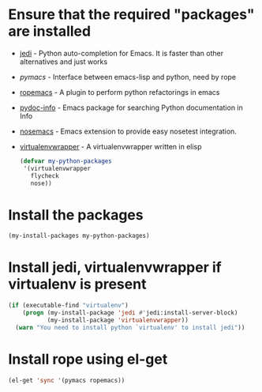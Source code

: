 * Ensure that the required "packages" are installed
+ [[http://tkf.github.io/emacs-jedi/][jedi]] - Python auto-completion for Emacs. It is faster than other alternatives
  and just works
+ [[www.github.com/pinard/Pymacs][pymacs]] - Interface between emacs-lisp and python, need by rope
+ [[http://rope.sourceforge.net/ropemacs.html][ropemacs]] - A plugin to perform python refactorings in emacs
+ [[https://bitbucket.org/jonwaltman/pydoc-info][pydoc-info]] - Emacs package for searching Python documentation in Info
+ [[https://bitbucket.org/durin42/nosemacs][nosemacs]] - Emacs extension to provide easy nosetest integration.
+ [[https://github.com/porterjamesj/virtualenvwrapper.el][virtualenvwrapper]] - A virtualenvwrapper written in elisp
  #+begin_src emacs-lisp
    (defvar my-python-packages
     '(virtualenvwrapper
       flycheck
       nose))
  #+end_src


* Install the packages
  #+begin_src emacs-lisp
    (my-install-packages my-python-packages)
  #+end_src


* Install jedi, virtualenvwrapper if virtualenv is present
  #+begin_src emacs-lisp
    (if (executable-find "virtualenv")
        (progn (my-install-package 'jedi #'jedi:install-server-block)
               (my-install-package 'virtualenvwrapper))
      (warn "You need to install python `virtualenv' to install jedi"))
  #+end_src


* Install rope using el-get
  #+begin_src emacs-lisp
    (el-get 'sync '(pymacs ropemacs))
  #+end_src
